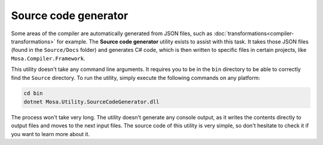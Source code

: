 #####################
Source code generator
#####################

Some areas of the compiler are automatically generated from JSON files, such as :doc:`transformations<compiler-transformations>` for example. The **Source code generator** utility exists to assist with this task. It takes those JSON files (found in the ``Source/Docs`` folder) and generates C# code, which is then written to specific files in certain projects, like ``Mosa.Compiler.Framework``.

This utility doesn't take any command line arguments. It requires you to be in the ``bin`` directory to be able to correctly find the ``Source`` directory. To run the utility, simply execute the following commands on any platform:

.. code-block:: bash

	cd bin
	dotnet Mosa.Utility.SourceCodeGenerator.dll

The process won't take very long. The utility doesn't generate any console output, as it writes the contents directly to output files and moves to the next input files. The source code of this utility is very simple, so don't hesitate to check it if you want to learn more about it.
